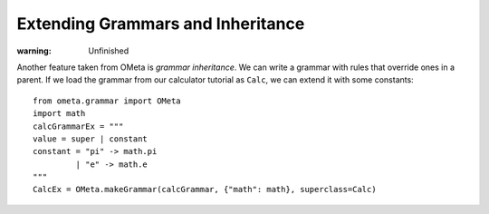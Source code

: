 ==================================
Extending Grammars and Inheritance
==================================

:warning: Unfinished

Another feature taken from OMeta is *grammar inheritance*. We can
write a grammar with rules that override ones in a parent. If we load
the grammar from our calculator tutorial as ``Calc``, we can extend it
with some constants::

    from ometa.grammar import OMeta
    import math
    calcGrammarEx = """
    value = super | constant
    constant = "pi" -> math.pi
             | "e" -> math.e
    """
    CalcEx = OMeta.makeGrammar(calcGrammar, {"math": math}, superclass=Calc)
